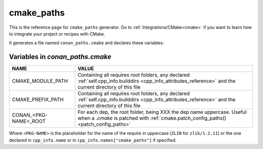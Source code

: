 .. _cmake_paths_generator_reference:


cmake_paths
===========

.. container:: out_reference_box

    This is the reference page for ``cmake_paths`` generator.
    Go to :ref:`Integrations/CMake<cmake>` if you want to learn how to integrate your project or recipes with CMake.

It generates a file named ``conan_paths.cmake`` and declares these variables:

.. _conan_paths_cmake_variables:

Variables in *conan_paths.cmake*
--------------------------------

+-----------------------+----------------------------------------------------------------------------------------------------------------------------------------------------------------+
| NAME                  | VALUE                                                                                                                                                          |
+=======================+================================================================================================================================================================+
| CMAKE_MODULE_PATH     | Containing all requires root folders, any declared :ref:`self.cpp_info.builddirs <cpp_info_attributes_reference>` and the current directory of this file       |
+-----------------------+----------------------------------------------------------------------------------------------------------------------------------------------------------------+
| CMAKE_PREFIX_PATH     | Containing all requires root folders, any declared :ref:`self.cpp_info.builddirs <cpp_info_attributes_reference>` and the current directory of this file       |
+-----------------------+----------------------------------------------------------------------------------------------------------------------------------------------------------------+
| CONAN_<PKG-NAME>_ROOT | For each dep, the root folder, being XXX the dep name uppercase. Useful when a *.cmake* is patched with :ref:`cmake.patch_config_paths()<patch_config_paths>`  |
+-----------------------+----------------------------------------------------------------------------------------------------------------------------------------------------------------+

Where ``<PKG-NAME>`` is the placeholder for the name of the require in uppercase (``ZLIB`` for ``zlib/1.2.11``) or the one
declared in ``cpp_info.name`` or in ``cpp_info.names["cmake_paths"]`` if specified.
